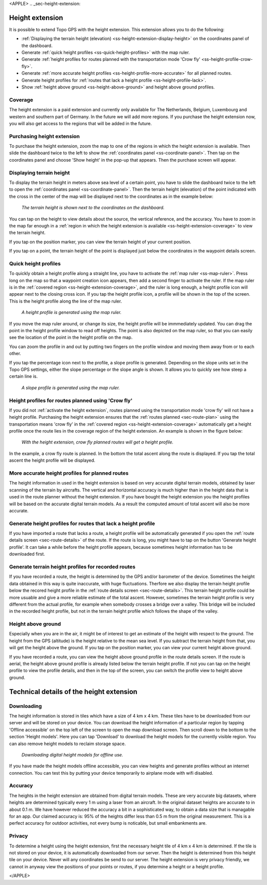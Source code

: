 <APPLE>
.. _sec-height-extension:

Height extension
================

It is possible to extend Topo GPS with the height extension. This extension allows you to do the following:

- :ref:`Displaying the terrain height (elevation) <ss-height-extension-display-height>` on the coordinates panel of the dashboard.
- Generate :ref:`quick height profiles <ss-quick-height-profiles>` with the map ruler.
- Generate :ref:`height profiles for routes planned with the transportation mode 'Crow fly' <ss-height-profile-crow-fly>`.
- Generate :ref:`more accurate height profiles <ss-height-profile-more-accurate>` for all planned routes.
- Generate height profiles for :ref:`routes that lack a height profile <ss-height-profile-lack>`.
- Show :ref:`height above ground <ss-height-above-ground>` and height above ground profiles.

.. _ss-height-extension-coverage:

Coverage
~~~~~~~~
The height extension is a paid extension and currently only available for The Netherlands, Belgium, Luxembourg and western and southern part of Germany. In the future we will add more regions. If you purchase the height extension now, you will also get access to the regions that will be added in the future. 

.. _ss-height-extension-purchase:

Purchasing height extension
~~~~~~~~~~~~~~~~~~~~~~~~~~~
To purchase the height extension, zoom the map to one of the regions in which the height extension is available. Then slide the dashboard twice to the left to show the :ref:`coordinates panel <ss-coordinate-panel>`. Then tap on the coordinates panel and choose 'Show height' in the pop-up that appears. Then the purchase screen will appear.


.. _ss-height-extension-display-height:

Displaying terrain height
~~~~~~~~~~~~~~~~~~~~~~~~~
To display the terrain height in meters above sea level of a certain point, you have to slide the dashboard twice to the left to open the :ref:`coordinates panel <ss-coordinate-panel>`. Then the terrain height (elevation) of the point indicated with the cross in the center of the map will be displayed next to the coordinates as in the example below:

.. figure:: ../_static/he-1.png
   :height: 568px
   :width: 320px
   :alt: Showing terrain height Topo GPS
   
   *The terrain height is shown next to the coordinates on the dashboard.*

You can tap on the height to view details about the source, the vertical reference, and the accuracy. You have to zoom in the map far enough in a :ref:`region in which the height extension is available <ss-height-extension-coverage>` to view the terrain height.

If you tap on the position marker, you can view the terrain height of your current position.

If you tap on a point, the terrain height of the point is displayed just below the coordinates in the waypoint details screen.

.. _ss-quick-height-profiles:

Quick height profiles
~~~~~~~~~~~~~~~~~~~~~
To quickly obtain a height profile along a straight line, you have to activate the :ref:`map ruler <ss-map-ruler>`. Press long on the map so that a waypoint creation icon appears, then add a second finger to activate the ruler.
If the map ruler is in the :ref:`covered region <ss-height-extension-coverage>`, and the ruler is long enough, a height profile icon will appear next to the closing cross icon. If you tap the height profile icon, a profile will be shown in the top of the screen. This is the height profile along the line of the map ruler.

.. figure:: ../_static/he-2.png
   :height: 568px
   :width: 320px
   :alt: Quick height profile Topo GPS
   
   *A height profile is generated using the map ruler.*

If you move the map ruler around, or change its size, the height profile will be immmediately updated. You can drag the point in the height profile window to read off heights. The point is also depicted on the map ruler, so that you can easily see the location of the point in the height profile on the map. 

You can zoom the profile in and out by putting two fingers on the profile window and moving them away from or to each other. 

If you tap the percentage icon next to the profile, a slope profile is generated. Depending on the slope units set in the Topo GPS settings, either the slope percentage or the slope angle is shown. It allows you to quickly see how steep a certain line is.

.. figure:: ../_static/he-3.png
   :height: 568px
   :width: 320px
   :alt: Quick slope profile Topo GPS
   
   *A slope profile is generated using the map ruler.*

.. _ss-height-profile-crow-fly:

Height profiles for routes planned using 'Crow fly'
~~~~~~~~~~~~~~~~~~~~~~~~~~~~~~~~~~~~~~~~~~~~~~~~~~~
If you did not :ref:`activate the height extension`, routes planned using the transportation mode 'crow fly' will not have a height profile. Purchasing the height extension ensures that the :ref:`routes planned <sec-route-plan>` using the transportation means 'crow fly' in the :ref:`covered region <ss-height-extension-coverage>` automatically get a height profile once the route lies in the coverage region of the height extension. An example is shown in the figure below:

.. figure:: ../_static/he-5.png
   :height: 568px
   :width: 320px
   :alt: Quick height profile Topo GPS
   
   *With the height extension, crow fly planned routes will get a height profile.*

In the example, a crow fly route is planned. In the bottom the total ascent along the route is displayed. If you tap the total ascent the height profile will be displayed.


.. _ss-height-profile-more-accurate:

More accurate height profiles for planned routes
~~~~~~~~~~~~~~~~~~~~~~~~~~~~~~~~~~~~~~~~~~~~~~~~
The height information in used in the height extension is based on very accurate digital terrain models, obtained by laser scanning of the terrain by aircrafts. The vertical and horizontal accuracy is much higher than in the height data that is used in the route planner without the height extension. If you have bought the height extension you the height profiles will be based on the accurate digital terrain models. As a result the computed amount of total ascent will also be more accurate.


.. _ss-height-profile-lack:

Generate height profiles for routes that lack a height profile
~~~~~~~~~~~~~~~~~~~~~~~~~~~~~~~~~~~~~~~~~~~~~~~~~~~~~~~~~~~~~~
If you have imported a route that lacks a route, a height profile will be automatically generated if you open the :ref:`route details screen <sec-route-details>` of the route. If the route is long, you might have to tap on the button 'Generate height profile'. It can take a while before the height profile appears, because sometimes height information has to be downloaded first.



Generate terrain height profiles for recorded routes
~~~~~~~~~~~~~~~~~~~~~~~~~~~~~~~~~~~~~~~~~~~~~~~~~~~~
If you have recorded a route, the height is determined by the GPS and/or barometer of the device. Sometimes the height data obtained in this way is quite inaccurate, with huge fluctuations. Therfore we also display the terrain height profile below the recored height profile in the :ref:`route details screen <sec-route-details>`. This terrain height profile could be more usuable and give a more reliable estimate of the total ascent. However, sometimes the terrain height profile is very different from the actual profile, for example when somebody crosses a bridge over a valley. This bridge will be included in the recorded height profile, but not in the terrain height profile which follows the shape of the valley.


.. _ss-height-above-ground:

Height above ground
~~~~~~~~~~~~~~~~~~~
Especially when you are in the air, it might be of interest to get an estimate of the height with respect to the ground. The height from the GPS (altitude) is the height relative to the mean sea level. If you subtract the terrain height from that, you will get the height above the ground. If you tap on the position marker, you can view your current height above ground. 

If you have recorded a route, you can view the height above ground profile in the route details screen. If the route is aerial, the height above ground profile is already listed below the terrain height profile. If not you can tap on the height profile to view the profile details, and then in the top of the screen, you can switch the profile view to height above ground.


Technical details of the height extension
=========================================
Downloading
~~~~~~~~~~~
The height information is stored in tiles which have a size of 4 km x 4 km. These tiles have to be downloaded from our server and will be stored on your device. You can download the height information of a particular region by tapping 'Offline accessible' on the top left of the screen to open the map download screen. Then scroll down to the bottom to the section 'Height models'. Here you can tap 'Download' to download the height models for the currently visible region. You can also remove height models to reclaim storage space.

.. figure:: ../_static/he-4.png
   :height: 568px
   :width: 320px
   :alt: Downloading digital height models Topo GPS
   
   *Downloading digital height models for offline use.*

If you have made the height models offline accessible, you can view heights and generate profiles without an internet connection. You can test this by putting your device temporarily to airplane mode with wifi disabled.

Accuracy
~~~~~~~~
The heights in the height extension are obtained from digital terrain models. These are very accurate big datasets, where heights are determined typically every 1 m using a laser from an aircraft. In the original dataset heights are accurate to in about 0.1 m. We have however reduced the accuracy a bit in a sophisticated way, to obtain a data size that is managable for an app. Our claimed accuracy is: 95% of the heights differ less than 0.5 m from the original measurement. This is a perfect accuracy for outdoor activities, not every bump is noticable, but small embankments are.

Privacy
~~~~~~~
To determine a height using the height extension, first the necessary height tile of 4 km x 4 km is determined. If the tile is not stored on your device, it is automatically downloaded from our server. Then the height is determined from this height tile on your device. Never will any coordinates be send to our server. The height extension is very privacy friendly, we cannot in anyway view the positions of your points or routes, if you determine a height or a height profile. 

</APPLE>
